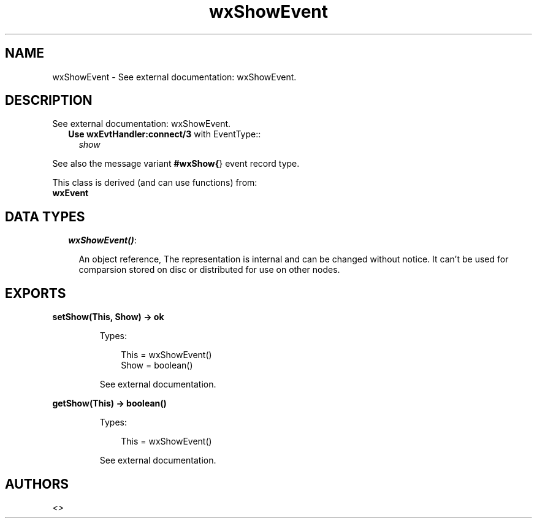 .TH wxShowEvent 3 "wx 1.2" "" "Erlang Module Definition"
.SH NAME
wxShowEvent \- See external documentation: wxShowEvent.
.SH DESCRIPTION
.LP
See external documentation: wxShowEvent\&.
.RS 2
.TP 2
.B
Use \fBwxEvtHandler:connect/3\fR\& with EventType::
\fIshow\fR\&
.RE
.LP
See also the message variant \fB#wxShow{\fR\&} event record type\&.
.LP
This class is derived (and can use functions) from: 
.br
\fBwxEvent\fR\& 
.SH "DATA TYPES"

.RS 2
.TP 2
.B
\fIwxShowEvent()\fR\&:

.RS 2
.LP
An object reference, The representation is internal and can be changed without notice\&. It can\&'t be used for comparsion stored on disc or distributed for use on other nodes\&.
.RE
.RE
.SH EXPORTS
.LP
.B
setShow(This, Show) -> ok
.br
.RS
.LP
Types:

.RS 3
This = wxShowEvent()
.br
Show = boolean()
.br
.RE
.RE
.RS
.LP
See external documentation\&.
.RE
.LP
.B
getShow(This) -> boolean()
.br
.RS
.LP
Types:

.RS 3
This = wxShowEvent()
.br
.RE
.RE
.RS
.LP
See external documentation\&.
.RE
.SH AUTHORS
.LP

.I
<>